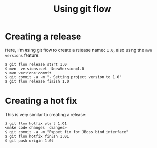 #+TITLE: Using git flow

* Creating a release
Here, I'm using git flow to create a release named =1.0=, also using
the =mvn versions= feature:

#+BEGIN_SRC text
$ git flow release start 1.0
$ mvn  versions:set -DnewVersion=1.0
$ mvn versions:commit
$ git commit -a -m "- Setting project version to 1.0"
$ git flow release finish 1.0
#+END_SRC

* Creating a hot fix
This is very similar to creating a release:
#+BEGIN_SRC text
$ git flow hotfix start 1.01
<make code changes  changes>
$ git commit -a -m "Puppet fix for JBoss bind interface"
$ git flow hotfix finish 1.01
$ git push origin 1.01
#+END_SRC
